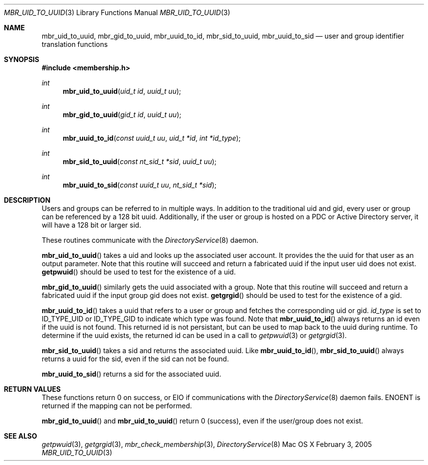 .\" Copyright (c) 2005-2007 Apple Inc
.\" All rights reserved.
.\"
.\" Redistribution and use in source and binary forms, with or without
.\" modification, are permitted provided that the following conditions
.\" are met:
.\" 1. Redistributions of source code must retain the above copyright
.\"    notice, this list of conditions and the following disclaimer.
.\" 2. Redistributions in binary form must reproduce the above copyright
.\"    notice, this list of conditions and the following disclaimer in the
.\"    documentation and/or other materials provided with the distribution.
.\" 4. Neither the name of Apple Computer nor the names of its contributors
.\"    may be used to endorse or promote products derived from this software
.\"    without specific prior written permission.
.\"
.\" THIS SOFTWARE IS PROVIDED BY APPLE COMPUTER AND CONTRIBUTORS ``AS IS'' AND
.\" ANY EXPRESS OR IMPLIED WARRANTIES, INCLUDING, BUT NOT LIMITED TO, THE
.\" IMPLIED WARRANTIES OF MERCHANTABILITY AND FITNESS FOR A PARTICULAR PURPOSE
.\" ARE DISCLAIMED.  IN NO EVENT SHALL THE REGENTS OR CONTRIBUTORS BE LIABLE
.\" FOR ANY DIRECT, INDIRECT, INCIDENTAL, SPECIAL, EXEMPLARY, OR CONSEQUENTIAL
.\" DAMAGES (INCLUDING, BUT NOT LIMITED TO, PROCUREMENT OF SUBSTITUTE GOODS
.\" OR SERVICES; LOSS OF USE, DATA, OR PROFITS; OR BUSINESS INTERRUPTION)
.\" HOWEVER CAUSED AND ON ANY THEORY OF LIABILITY, WHETHER IN CONTRACT, STRICT
.\" LIABILITY, OR TORT (INCLUDING NEGLIGENCE OR OTHERWISE) ARISING IN ANY WAY
.\" OUT OF THE USE OF THIS SOFTWARE, EVEN IF ADVISED OF THE POSSIBILITY OF
.\" SUCH DAMAGE.
.\"
.\"
.Dd February 3, 2005
.Dt MBR_UID_TO_UUID 3
.Os "Mac OS X"
.Sh NAME
.Nm mbr_uid_to_uuid,
.Nm mbr_gid_to_uuid,
.Nm mbr_uuid_to_id,
.Nm mbr_sid_to_uuid,
.Nm mbr_uuid_to_sid
.Nd user and group identifier translation functions
.Sh SYNOPSIS
.In membership.h
.Ft int
.Fn mbr_uid_to_uuid "uid_t id" "uuid_t uu"
.Ft int
.Fn mbr_gid_to_uuid "gid_t id" "uuid_t uu"
.Ft int
.Fn mbr_uuid_to_id "const uuid_t uu" "uid_t *id" "int *id_type"
.Ft int
.Fn mbr_sid_to_uuid "const nt_sid_t *sid" "uuid_t uu"
.Ft int
.Fn mbr_uuid_to_sid "const uuid_t uu" "nt_sid_t *sid"
.Sh DESCRIPTION
Users and groups can be referred to in multiple ways.
In addition to the traditional uid and gid, 
every user or group can be referenced by a 128 bit uuid.
Additionally, if the user or group is hosted on a PDC
or Active Directory server, it will have a 128 bit or larger sid.
.Pp
These routines communicate with the
.Xr DirectoryService 8
daemon.
.Pp
.Fn mbr_uid_to_uuid
takes a uid and looks up the associated user account.
It provides the the uuid for that user as an output parameter.
Note that this routine will succeed and return a fabricated uuid if the input user uid does not exist.
.Fn getpwuid
should be used to test for the existence of a uid.
.Pp
.Fn mbr_gid_to_uuid
similarly gets the uuid associated with a group.
Note that this routine will succeed and return a fabricated uuid if the input group gid does not exist.
.Fn getgrgid
should be used to test for the existence of a gid.
.Pp
.Fn mbr_uuid_to_id
takes a uuid that refers to a user or group and fetches the corresponding uid or gid.
.Fa id_type
is set to ID_TYPE_UID or ID_TYPE_GID to indicate which type was found.
Note that
.Fn mbr_uuid_to_id
always returns an id even if the uuid is not found.
This returned id is not persistant, 
but can be used to map back to the uuid during runtime.
To determine if the uuid exists, the returned id can be used in a call to
.Xr getpwuid 3
or
.Xr getgrgid 3 .
.Pp
.Fn mbr_sid_to_uuid
takes a sid and returns the associated uuid.
Like
.Fn mbr_uuid_to_id ,
.Fn mbr_sid_to_uuid
always returns a uuid for the sid, even if the sid can not be found.
.Pp
.Fn mbr_uuid_to_sid
returns a sid for the associated uuid.
.Sh RETURN VALUES
These functions return 0 on success, or EIO if communications with the
.Xr DirectoryService 8
daemon fails.
ENOENT is returned if the mapping can not be performed.
.Pp
.Fn mbr_gid_to_uuid
and
.Fn mbr_uid_to_uuid
return 0 (success), even if the user/group does not exist.
.Sh SEE ALSO
.Xr getpwuid 3 ,
.Xr getgrgid 3 ,
.Xr mbr_check_membership 3 ,
.Xr DirectoryService 8